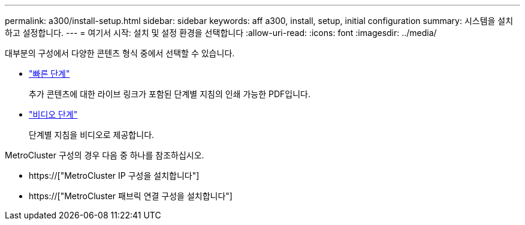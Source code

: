 ---
permalink: a300/install-setup.html 
sidebar: sidebar 
keywords: aff a300, install, setup, initial configuration 
summary: 시스템을 설치하고 설정합니다. 
---
= 여기서 시작: 설치 및 설정 환경을 선택합니다
:allow-uri-read: 
:icons: font
:imagesdir: ../media/


[role="lead"]
대부분의 구성에서 다양한 콘텐츠 형식 중에서 선택할 수 있습니다.

* link:https://library.netapp.com/ecm/ecm_download_file/ECMLP2469722["빠른 단계"]
+
추가 콘텐츠에 대한 라이브 링크가 포함된 단계별 지침의 인쇄 가능한 PDF입니다.

* link:https://youtu.be/WAE0afWhj1c["비디오 단계"]
+
단계별 지침을 비디오로 제공합니다.



MetroCluster 구성의 경우 다음 중 하나를 참조하십시오.

* https://["MetroCluster IP 구성을 설치합니다"]
* https://["MetroCluster 패브릭 연결 구성을 설치합니다"]

